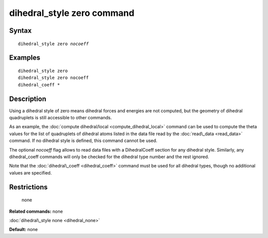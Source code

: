.. index:: dihedral\_style zero

dihedral\_style zero command
============================

Syntax
""""""


.. parsed-literal::

   dihedral_style zero *nocoeff*

Examples
""""""""


.. parsed-literal::

   dihedral_style zero
   dihedral_style zero nocoeff
   dihedral_coeff \*

Description
"""""""""""

Using a dihedral style of zero means dihedral forces and energies are
not computed, but the geometry of dihedral quadruplets is still
accessible to other commands.

As an example, the :doc:`compute dihedral/local <compute_dihedral_local>` command can be used to
compute the theta values for the list of quadruplets of dihedral atoms
listed in the data file read by the :doc:`read\_data <read_data>`
command.  If no dihedral style is defined, this command cannot be
used.

The optional *nocoeff* flag allows to read data files with a DihedralCoeff
section for any dihedral style. Similarly, any dihedral\_coeff commands
will only be checked for the dihedral type number and the rest ignored.

Note that the :doc:`dihedral\_coeff <dihedral_coeff>` command must be
used for all dihedral types, though no additional values are
specified.

Restrictions
""""""""""""
 none

**Related commands:** none

:doc:`dihedral\_style none <dihedral_none>`

**Default:** none


.. _lws: http://lammps.sandia.gov
.. _ld: Manual.html
.. _lc: Commands_all.html

